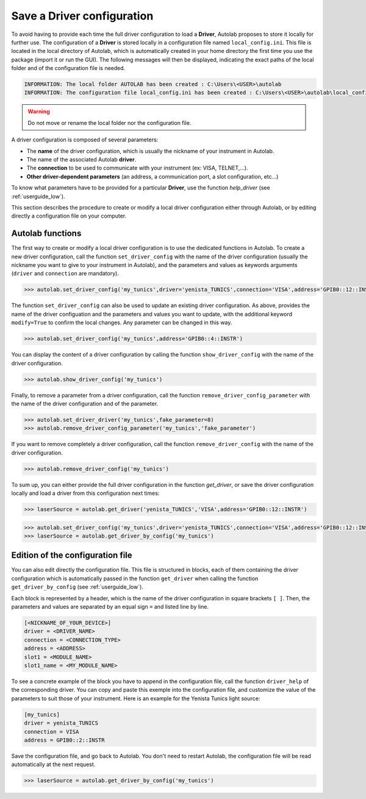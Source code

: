 .. _configuration:

Save a Driver configuration
===========================

To avoid having to provide each time the full driver configuration to load a **Driver**, Autolab proposes to store it locally for further use. The configuration of a **Driver** is stored locally in a configuration file named ``local_config.ini``. This file is located in the local directory of Autolab, which is automatically created in your home directory the first time you use the package (import it or run the GUI). The following messages will then be displayed, indicating the exact paths of the local folder and of the configuration file is needed.

.. code-block:: python

	INFORMATION: The local folder AUTOLAB has been created : C:\Users\<USER>\autolab
	INFORMATION: The configuration file local_config.ini has been created : C:\Users\<USER>\autolab\local_config.ini
		
.. warning ::

	Do not move or rename the local folder nor the configuration file.
	
A driver configuration is composed of several parameters:

* The **name** of the driver configuration, which is usually the nickname of your instrument in Autolab.
* The name of the associated Autolab **driver**.
* The **connection** to be used to communicate with your instrument (ex: VISA, TELNET,...). 
* **Other driver-dependent parameters** (an address, a communication port, a slot configuration, etc...)

To know what parameters have to be provided for a particular **Driver**, use the function `help_driver` (see :ref:`userguide_low`).

This section describes the procedure to create or modify a local driver configuration either through Autolab, or by editing directly a configuration file on your computer.

Autolab functions
-----------------

The first way to create or modify a local driver configuration is to use the dedicated functions in Autolab. To create a new driver configuration, call the function ``set_driver_config`` with the name of the driver configuration (usually the nickname you want to give to your instrument in Autolab), and the parameters and values as keywords arguments (``driver`` and ``connection`` are mandatory). 

.. code-block:: python

	>>> autolab.set_driver_config('my_tunics',driver='yenista_TUNICS',connection='VISA',address='GPIB0::12::INSTR')

The function ``set_driver_config`` can also be used to update an existing driver configuration. As above, provides the name of the driver configuation and the parameters and values you want to update, with the additional keyword ``modify=True`` to confirm the local changes. Any parameter can be changed in this way.

.. code-block:: python

	>>> autolab.set_driver_config('my_tunics',address='GPIB0::4::INSTR')
	
You can display the content of a driver configuration by calling the function ``show_driver_config`` with the name of the driver configuration.

.. code-block:: python

	>>> autolab.show_driver_config('my_tunics')
	
Finally, to remove a parameter from a driver configuration, call the function ``remove_driver_config_parameter`` with the name of the driver configuration and of the parameter.

.. code-block:: python

	>>> autolab.set_driver_driver('my_tunics',fake_parameter=8)
	>>> autolab.remove_driver_config_parameter('my_tunics','fake_parameter')

If you want to remove completely a driver configuration, call the function ``remove_driver_config`` with the name of the driver configuration.

.. code-block:: python

	>>> autolab.remove_driver_config('my_tunics')

To sum up, you can either provide the full driver configuration in the function `get_driver`, or save the driver configuration locally and load a driver from this configuration next times:

.. code-block:: python

	>>> laserSource = autolab.get_driver('yenista_TUNICS','VISA',address='GPIB0::12::INSTR')

.. code-block:: python

	>>> autolab.set_driver_config('my_tunics',driver='yenista_TUNICS',connection='VISA',address='GPIB0::12::INSTR')
	>>> laserSource = autolab.get_driver_by_config('my_tunics')
	
	
Edition of the configuration file
---------------------------------
 
You can also edit directly the configuration file. This file is structured in blocks, each of them containing the driver configuration which is automatically passed in the function ``get_driver`` when calling the function ``get_driver_by_config`` (see :ref:`userguide_low`).

Each block is represented by a header, which is the name of the driver configuration in square brackets ``[ ]``. Then, the parameters and values are separated by an equal sign ``=`` and listed line by line.

.. code-block:: none

	[<NICKNAME_OF_YOUR_DEVICE>]			
	driver = <DRIVER_NAME>
	connection = <CONNECTION_TYPE>
	address = <ADDRESS>
	slot1 = <MODULE_NAME>
	slot1_name = <MY_MODULE_NAME>

To see a concrete example of the block you have to append in the configuration file, call the function ``driver_help`` of the corresponding driver. You can copy and paste this exemple into the configuration file, and customize the value of the parameters to suit those of your instrument. Here is an example for the Yenista Tunics light source:

.. code-block:: none

	[my_tunics]
	driver = yenista_TUNICS
	connection = VISA
	address = GPIB0::2::INSTR
	
Save the configuration file, and go back to Autolab. You don't need to restart Autolab, the configuration file will be read automatically at the next request.

.. code-block:: python

	>>> laserSource = autolab.get_driver_by_config('my_tunics')
